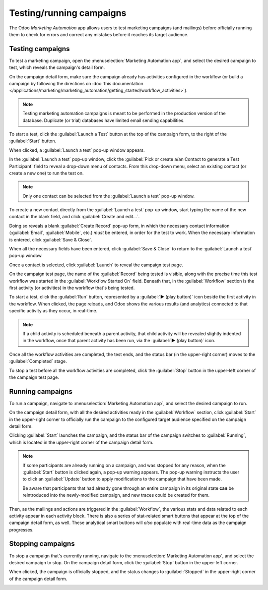 =========================
Testing/running campaigns
=========================

The Odoo *Marketing Automation* app allows users to test marketing campaigns (and mailings) before
officially running them to check for errors and correct any mistakes before it reaches its target
audience.

Testing campaigns
=================

To test a marketing campaign, open the :menuselection:`Marketing Automation app`, and select the
desired campaign to test, which reveals the campaign's detail form.

On the campaign detail form, make sure the campaign already has activities configured in the
workflow (or build a campaign by following the directions on :doc:`this documentation
</applications/marketing/marketing_automation/getting_started/workflow_activities>`).

.. note::
   Testing marketing automation campaigns is meant to be performed in the production version of the
   database. Duplicate (or trial) databases have limited email sending capabilities.

To start a test, click the :guilabel:`Launch a Test` button at the top of the campaign form, to the
right of the :guilabel:`Start` button.

.. image:: testing_running/launch-test.png
   :align: center
   :alt: Launch a test button on a campaign detail form in Odoo Marketing Automation.

When clicked, a :guilabel:`Launch a test` pop-up window appears.

.. image:: testing_running/launch-test-popup-window.png
   :align: center
   :alt: Launch a test pop-up window that appears in Odoo Markting Automation.

In the :guilabel:`Launch a test` pop-up window, click the :guilabel:`Pick or create a/an Contact to
generate a Test Participant` field to reveal a drop-down menu of contacts. From this drop-down menu,
select an existing contact (or create a new one) to run the test on.

.. note::
   Only one contact can be selected from the :guilabel:`Launch a test` pop-up window.

To create a new contact directly from the :guilabel:`Launch a test` pop-up window, start typing the
name of the new contact in the blank field, and click :guilabel:`Create and edit...`.

.. image:: testing_running/new-contact-from-launch-test-popup.png
   :align: center
   :alt: Typing in a new contact directly from the launch a test pop-up window in Odoo.

Doing so reveals a blank :guilabel:`Create Record` pop-up form, in which the necessary contact
information (:guilabel:`Email`, :guilabel:`Mobile`, etc.) *must* be entered, in order for the test
to work. When the necessary information is entered, click :guilabel:`Save & Close`.

.. image:: testing_running/blank-contact-form.png
   :align: center
   :alt: A blank contact form from a launch test pop-up window in Odoo Marketing Automation.

When all the necessary fields have been entered, click :guilabel:`Save & Close` to return to the
:guilabel:`Launch a test` pop-up window.

Once a contact is selected, click :guilabel:`Launch` to reveal the campaign test page.

.. image:: testing_running/test-screen.png
   :align: center
   :alt: Test screen in Odoo Marketing Automation.

On the campaign test page, the name of the :guilabel:`Record` being tested is visible, along with
the precise time this test workflow was started in the :guilabel:`Workflow Started On` field.
Beneath that, in the :guilabel:`Workflow` section is the first activity (or activities) in the
workflow that's being tested.

To start a test, click the :guilabel:`Run` button, represented by a :guilabel:`▶️ (play button)`
icon beside the first activity in the workflow. When clicked, the page reloads, and Odoo shows the
various results (and analytics) connected to that specific activity as they occur, in real-time.

.. note::
   If a child activity is scheduled beneath a parent activity, that child activity will be revealed
   slightly indented in the workflow, once that parent activity has been run, via the :guilabel:`▶️
   (play button)` icon.

.. image:: testing_running/workflow-test-progress.png
   :align: center
   :alt: Workflow test progress in Odoo Marketing Automation.

Once all the workflow activities are completed, the test ends, and the status bar (in the
upper-right corner) moves to the :guilabel:`Completed` stage.

To stop a test before all the workflow activities are completed, click the :guilabel:`Stop` button
in the upper-left corner of the campaign test page.

Running campaigns
=================

To run a campaign, navigate to :menuselection:`Marketing Automation app`, and select the desired
campaign to run.

On the campaign detail form, with all the desired activities ready in the :guilabel:`Workflow`
section, click :guilabel:`Start` in the upper-right corner to officially run the campaign to the
configured target audience specified on the campaign detail form.

Clicking :guilabel:`Start` launches the campaign, and the status bar of the campaign switches to
:guilabel:`Running`, which is located in the upper-right corner of the campaign detail form.

.. image:: testing_running/campaign-running-status.png
   :align: center
   :alt: The status of a marketing campaign changing to running in the upper-right corner.

.. note::
   If some participants are already running on a campaign, and was stopped for any reason, when the
   :guilabel:`Start` button is clicked again, a pop-up warning appears. The pop-up warning instructs
   the user to click an :guilabel:`Update` button to apply modifications to the campaign that have
   been made.

   .. image:: testing_running/workflow-modification-warning.png
      :align: center
      :alt: The workflow has been modified warning pop-up window of a marketing campaign form.

   Be aware that participants that had already gone through an entire campaign in its original state
   **can** be reintroduced into the newly-modified campaign, and new traces could be created for
   them.

Then, as the mailings and actions are triggered in the :guilabel:`Workflow`, the various stats and
data related to each activity appear in each activity block. There is also a series of stat-related
smart buttons that appear at the top of the campaign detail form, as well. These analytical smart
buttons will *also* populate with real-time data as the campaign progresses.

.. image:: testing_running/campaign-smart-buttons.png
   :align: center
   :alt: The row of smart buttons that appear in a currently running marketing campaign in Odoo.

Stopping campaigns
==================

To stop a campaign that's currently running, navigate to the :menuselection:`Marketing Automation
app`, and select the desired campaign to stop. On the campaign detail form, click the
:guilabel:`Stop` button in the upper-left corner.

.. image:: testing_running/stop-button-campaign-form.png
   :align: center
   :alt: The stop button on a typical campaign detail form in Odoo Marketing Automation application.

When clicked, the campaign is officially stopped, and the status changes to :guilabel:`Stopped` in
the upper-right corner of the campaign detail form.

.. image:: testing_running/campaign-stopped-status-bar.png
   :align: center
   :alt: Marketing campaign's stopped status on a campaign detail form in Odoo Marketign Automation.

.. seealso::
   - :doc:`first_campaign`
   - :doc:`target_audience`
   - :doc:`workflow_activities`
